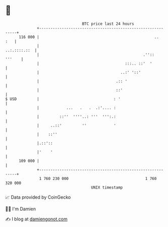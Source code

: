 * 👋

#+begin_example
                                     BTC price last 24 hours                    
                 +------------------------------------------------------------+ 
         116 000 |                                                   ..   :   | 
                 |                                               ..:.::::.::  | 
                 |                                              .''::  '''    | 
                 |                                      :::.. ::'  '          | 
                 |                                    ..:' '::'               | 
                 |                                  .:: '                     | 
                 |                                  ::'                       | 
   $ USD         |                                 : '                        | 
                 |            ...   .   .  .:'.... :                          | 
                 |         ::''  ''''..: '''  ''':.:                          | 
                 |     ..::'         ''            '                          | 
                 |    ::''                                                    | 
                 |.::'::                                                      | 
                 |'    '                                                      | 
         109 000 |                                                            | 
                 +------------------------------------------------------------+ 
                  1 760 230 000                                  1 760 320 000  
                                         UNIX timestamp                         
#+end_example
📈 Data provided by CoinGecko

🧑‍💻 I'm Damien

✍️ I blog at [[https://www.damiengonot.com][damiengonot.com]]
